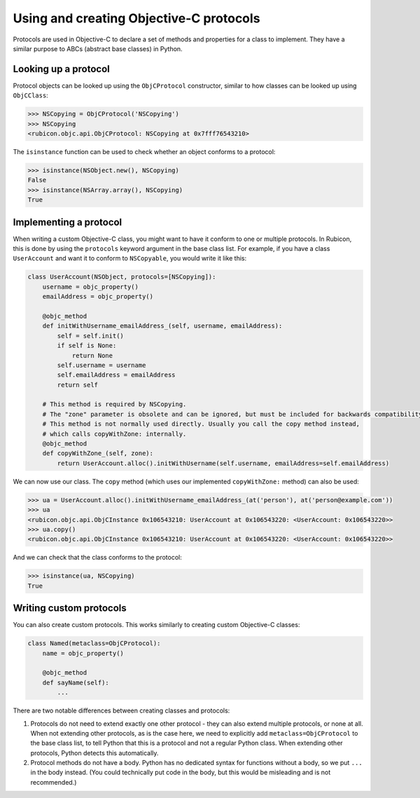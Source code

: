 ========================================
Using and creating Objective-C protocols
========================================

Protocols are used in Objective-C to declare a set of methods and properties
for a class to implement. They have a similar purpose to ABCs (abstract base
classes) in Python.

Looking up a protocol
---------------------

Protocol objects can be looked up using the ``ObjCProtocol`` constructor,
similar to how classes can be looked up using ``ObjCClass``:

.. code-block:: python

    >>> NSCopying = ObjCProtocol('NSCopying')
    >>> NSCopying
    <rubicon.objc.api.ObjCProtocol: NSCopying at 0x7fff76543210>

The ``isinstance`` function can be used to check whether an object conforms to
a protocol:

.. code-block:: python

    >>> isinstance(NSObject.new(), NSCopying)
    False
    >>> isinstance(NSArray.array(), NSCopying)
    True

Implementing a protocol
------------------------

When writing a custom Objective-C class, you might want to have it conform to
one or multiple protocols. In Rubicon, this is done by using the ``protocols``
keyword argument in the base class list. For example, if you have a class
``UserAccount`` and want it to conform to ``NSCopyable``, you would write it
like this:

.. code-block:: python

    class UserAccount(NSObject, protocols=[NSCopying]):
        username = objc_property()
        emailAddress = objc_property()

        @objc_method
        def initWithUsername_emailAddress_(self, username, emailAddress):
            self = self.init()
            if self is None:
                return None
            self.username = username
            self.emailAddress = emailAddress
            return self

        # This method is required by NSCopying.
        # The "zone" parameter is obsolete and can be ignored, but must be included for backwards compatibility.
        # This method is not normally used directly. Usually you call the copy method instead,
        # which calls copyWithZone: internally.
        @objc_method
        def copyWithZone_(self, zone):
            return UserAccount.alloc().initWithUsername(self.username, emailAddress=self.emailAddress)

We can now use our class. The ``copy`` method (which uses our implemented
``copyWithZone:`` method) can also be used:

.. code-block:: python

    >>> ua = UserAccount.alloc().initWithUsername_emailAddress_(at('person'), at('person@example.com'))
    >>> ua
    <rubicon.objc.api.ObjCInstance 0x106543210: UserAccount at 0x106543220: <UserAccount: 0x106543220>>
    >>> ua.copy()
    <rubicon.objc.api.ObjCInstance 0x106543210: UserAccount at 0x106543220: <UserAccount: 0x106543220>>

And we can check that the class conforms to the protocol:

.. code-block:: python

    >>> isinstance(ua, NSCopying)
    True

Writing custom protocols
------------------------

You can also create custom protocols. This works similarly to creating custom
Objective-C classes:

.. code-block:: python

    class Named(metaclass=ObjCProtocol):
        name = objc_property()

        @objc_method
        def sayName(self):
            ...

There are two notable differences between creating classes and protocols:

1. Protocols do not need to extend exactly one other protocol - they can also
   extend multiple protocols, or none at all. When not extending other
   protocols, as is the case here, we need to explicitly add
   ``metaclass=ObjCProtocol`` to the base class list, to tell Python that this
   is a protocol and not a regular Python class. When extending other
   protocols, Python detects this automatically.
2. Protocol methods do not have a body. Python has no dedicated syntax for
   functions without a body, so we put ``...`` in the body instead. (You could
   technically put code in the body, but this would be misleading and is not
   recommended.)
